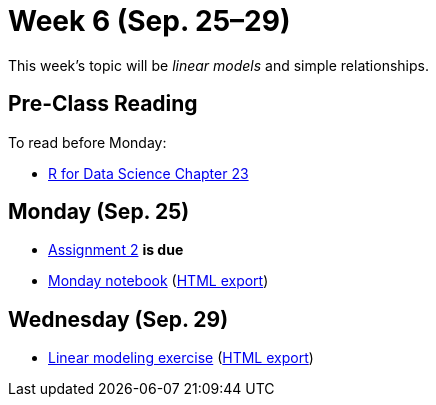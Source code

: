 = Week 6 (Sep. 25–29)

This week's topic will be _linear models_ and simple relationships.

== Pre-Class Reading

To read before Monday:

* http://r4ds.had.co.nz/model-basics.html[R for Data Science Chapter 23]

== Monday (Sep. 25)

* link:../assignments/assignment2.adoc[Assignment 2] *is due*
* link:ref://../notebooks/Class61LinearModels.ipynb[Monday notebook] (link:ref://../notebooks/Class61LinearModels.html[HTML export])

== Wednesday (Sep. 29)

* link:ref://../notebooks/LinearModelingExercise.ipynb[Linear modeling exercise] (link:ref://../notebooks/LinearModelingExercise.html.html[HTML export])
